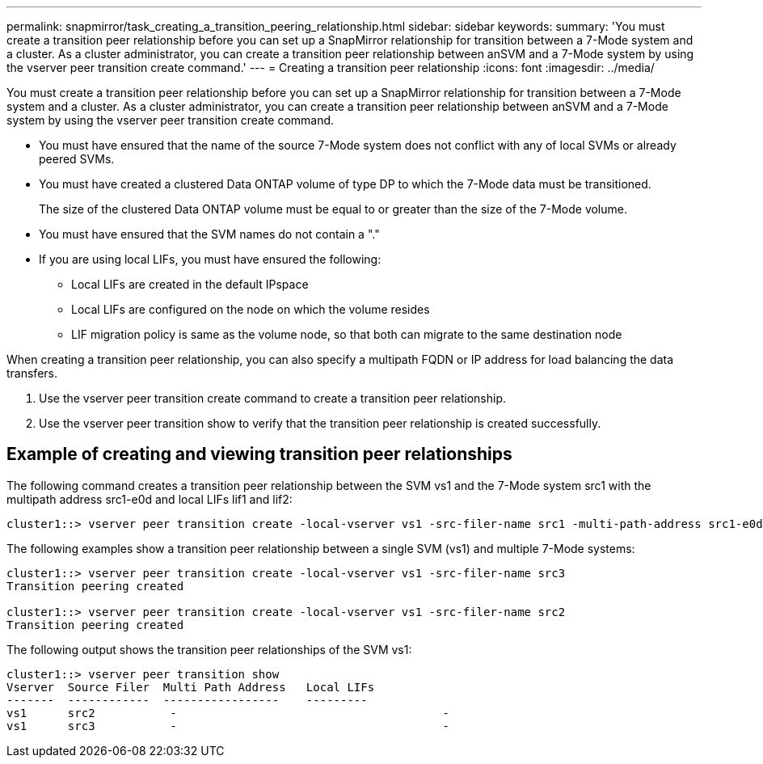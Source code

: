 ---
permalink: snapmirror/task_creating_a_transition_peering_relationship.html
sidebar: sidebar
keywords: 
summary: 'You must create a transition peer relationship before you can set up a SnapMirror relationship for transition between a 7-Mode system and a cluster. As a cluster administrator, you can create a transition peer relationship between anSVM and a 7-Mode system by using the vserver peer transition create command.'
---
= Creating a transition peer relationship
:icons: font
:imagesdir: ../media/

[.lead]
You must create a transition peer relationship before you can set up a SnapMirror relationship for transition between a 7-Mode system and a cluster. As a cluster administrator, you can create a transition peer relationship between anSVM and a 7-Mode system by using the vserver peer transition create command.

* You must have ensured that the name of the source 7-Mode system does not conflict with any of local SVMs or already peered SVMs.
* You must have created a clustered Data ONTAP volume of type DP to which the 7-Mode data must be transitioned.
+
The size of the clustered Data ONTAP volume must be equal to or greater than the size of the 7-Mode volume.

* You must have ensured that the SVM names do not contain a "."
* If you are using local LIFs, you must have ensured the following:
 ** Local LIFs are created in the default IPspace
 ** Local LIFs are configured on the node on which the volume resides
 ** LIF migration policy is same as the volume node, so that both can migrate to the same destination node

When creating a transition peer relationship, you can also specify a multipath FQDN or IP address for load balancing the data transfers.

. Use the vserver peer transition create command to create a transition peer relationship.
. Use the vserver peer transition show to verify that the transition peer relationship is created successfully.

== Example of creating and viewing transition peer relationships

The following command creates a transition peer relationship between the SVM vs1 and the 7-Mode system src1 with the multipath address src1-e0d and local LIFs lif1 and lif2:

----
cluster1::> vserver peer transition create -local-vserver vs1 -src-filer-name src1 -multi-path-address src1-e0d -local-lifs lif1,lif2
----

The following examples show a transition peer relationship between a single SVM (vs1) and multiple 7-Mode systems:

----
cluster1::> vserver peer transition create -local-vserver vs1 -src-filer-name src3
Transition peering created

cluster1::> vserver peer transition create -local-vserver vs1 -src-filer-name src2
Transition peering created
----

The following output shows the transition peer relationships of the SVM vs1:

----
cluster1::> vserver peer transition show
Vserver  Source Filer  Multi Path Address   Local LIFs
-------  ------------  -----------------    ---------
vs1      src2	  	-					-
vs1      src3	  	-					-
----
